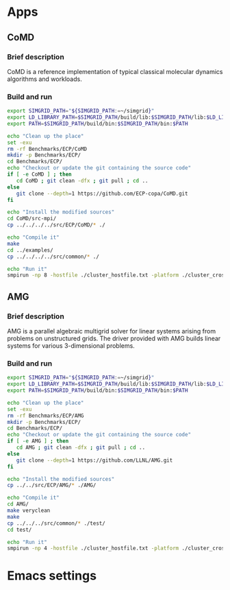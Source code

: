 * Apps
** CoMD
*** Brief description 
CoMD is a reference implementation of typical classical molecular dynamics algorithms and workloads.
*** Build and run  
#+BEGIN_SRC sh :tangle bin/ECP_CoMD.sh
     export SIMGRID_PATH="${SIMGRID_PATH:=~/simgrid}"
     export LD_LIBRARY_PATH=$SIMGRID_PATH/build/lib:$SIMGRID_PATH/lib:$LD_LIBRARY_PATH
     export PATH=$SIMGRID_PATH/build/bin:$SIMGRID_PATH/bin:$PATH
     
     echo "Clean up the place" 
     set -exu
     rm -rf Benchmarks/ECP/CoMD
     mkdir -p Benchmarks/ECP/ 
     cd Benchmarks/ECP/
     echo "Checkout or update the git containing the source code"
     if [ -e CoMD ] ; then
        cd CoMD ; git clean -dfx ; git pull ; cd ..
     else
        git clone --depth=1 https://github.com/ECP-copa/CoMD.git
     fi

     echo "Install the modified sources"
     cd CoMD/src-mpi/
     cp ../../../../src/ECP/CoMD/* ./

     echo "Compile it" 
     make 
     cd ../examples/
     cp ../../../../src/common/* ./

     echo "Run it"
     smpirun -np 8 -hostfile ./cluster_hostfile.txt -platform ./cluster_crossbar.xml --cfg=smpi/host-speed:100 ../bin/CoMD-mpi -e -i 4 -j 2 -k 1 -x 40 -y 40 -z 40

 #+END_SRC

** AMG
*** Brief description 
AMG is a parallel algebraic multigrid solver for linear systems arising from
problems on unstructured grids.  The driver provided with AMG builds linear 
systems for various 3-dimensional problems.
*** Build and run 
#+BEGIN_SRC sh :tangle bin/ECP_AMG.sh
     export SIMGRID_PATH="${SIMGRID_PATH:=~/simgrid}"
     export LD_LIBRARY_PATH=$SIMGRID_PATH/build/lib:$SIMGRID_PATH/lib:$LD_LIBRARY_PATH
     export PATH=$SIMGRID_PATH/build/bin:$SIMGRID_PATH/bin:$PATH
     
     echo "Clean up the place" 
     set -exu
     rm -rf Benchmarks/ECP/AMG
     mkdir -p Benchmarks/ECP/ 
     cd Benchmarks/ECP/
     echo "Checkout or update the git containing the source code"
     if [ -e AMG ] ; then
        cd AMG ; git clean -dfx ; git pull ; cd ..
     else
        git clone --depth=1 https://github.com/LLNL/AMG.git
     fi

     echo "Install the modified sources"
     cp ../../src/ECP/AMG/* ./AMG/

     echo "Compile it" 
     cd AMG/
     make veryclean
     make
     cp ../../../src/common/* ./test/
     cd test/

     echo "Run it"
     smpirun -np 4 -hostfile ./cluster_hostfile.txt -platform ./cluster_crossbar.xml --cfg=smpi/host-speed:100 ./amg

 #+END_SRC

* Emacs settings
# Local Variables:
# eval:    (org-babel-do-load-languages 'org-babel-load-languages '( (shell . t) (R . t) (perl . t) (ditaa . t) ))
# eval:    (setq org-confirm-babel-evaluate nil)
# eval:    (setq org-alphabetical-lists t)
# eval:    (setq org-src-fontify-natively t)
# eval:    (add-hook 'org-babel-after-execute-hook 'org-display-inline-images) 
# eval:    (add-hook 'org-mode-hook 'org-display-inline-images)
# eval:    (add-hook 'org-mode-hook 'org-babel-result-hide-all)
# eval:    (setq org-babel-default-header-args:R '((:session . "org-R")))
# eval:    (setq org-export-babel-evaluate nil)
# eval:    (setq ispell-local-dictionary "american")
# eval:    (setq org-export-latex-table-caption-above nil)
# eval:    (eval (flyspell-mode t))
# End:
